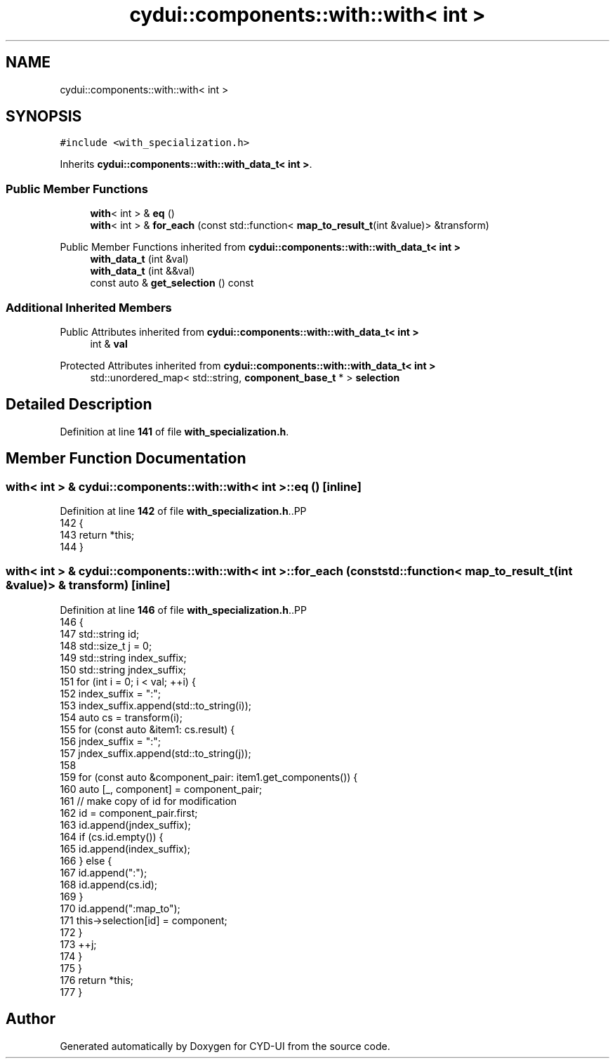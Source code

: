 .TH "cydui::components::with::with< int >" 3 "CYD-UI" \" -*- nroff -*-
.ad l
.nh
.SH NAME
cydui::components::with::with< int >
.SH SYNOPSIS
.br
.PP
.PP
\fC#include <with_specialization\&.h>\fP
.PP
Inherits \fBcydui::components::with::with_data_t< int >\fP\&.
.SS "Public Member Functions"

.in +1c
.ti -1c
.RI "\fBwith\fP< int > & \fBeq\fP ()"
.br
.ti -1c
.RI "\fBwith\fP< int > & \fBfor_each\fP (const std::function< \fBmap_to_result_t\fP(int &value)> &transform)"
.br
.in -1c

Public Member Functions inherited from \fBcydui::components::with::with_data_t< int >\fP
.in +1c
.ti -1c
.RI "\fBwith_data_t\fP (int &val)"
.br
.ti -1c
.RI "\fBwith_data_t\fP (int &&val)"
.br
.ti -1c
.RI "const auto & \fBget_selection\fP () const"
.br
.in -1c
.SS "Additional Inherited Members"


Public Attributes inherited from \fBcydui::components::with::with_data_t< int >\fP
.in +1c
.ti -1c
.RI "int & \fBval\fP"
.br
.in -1c

Protected Attributes inherited from \fBcydui::components::with::with_data_t< int >\fP
.in +1c
.ti -1c
.RI "std::unordered_map< std::string, \fBcomponent_base_t\fP * > \fBselection\fP"
.br
.in -1c
.SH "Detailed Description"
.PP 
Definition at line \fB141\fP of file \fBwith_specialization\&.h\fP\&.
.SH "Member Function Documentation"
.PP 
.SS "\fBwith\fP< int > & \fBcydui::components::with::with\fP< int >::eq ()\fC [inline]\fP"

.PP
Definition at line \fB142\fP of file \fBwith_specialization\&.h\fP\&..PP
.nf
142                       {
143         return *this;
144       }
.fi

.SS "\fBwith\fP< int > & \fBcydui::components::with::with\fP< int >::for_each (const std::function< \fBmap_to_result_t\fP(int &value)> & transform)\fC [inline]\fP"

.PP
Definition at line \fB146\fP of file \fBwith_specialization\&.h\fP\&..PP
.nf
146                                                                                      {
147         std::string id;
148         std::size_t j = 0;
149         std::string index_suffix;
150         std::string jndex_suffix;
151         for (int i = 0; i < val; ++i) {
152           index_suffix = ":";
153           index_suffix\&.append(std::to_string(i));
154           auto cs = transform(i);
155           for (const auto &item1: cs\&.result) {
156             jndex_suffix = ":";
157             jndex_suffix\&.append(std::to_string(j));
158             
159             for (const auto &component_pair: item1\&.get_components()) {
160               auto [_, component] = component_pair;
161               // make copy of id for modification
162               id = component_pair\&.first;
163               id\&.append(jndex_suffix);
164               if (cs\&.id\&.empty()) {
165                 id\&.append(index_suffix);
166               } else {
167                 id\&.append(":");
168                 id\&.append(cs\&.id);
169               }
170               id\&.append(":map_to");
171               this\->selection[id] = component;
172             }
173             ++j;
174           }
175         }
176         return *this;
177       }
.fi


.SH "Author"
.PP 
Generated automatically by Doxygen for CYD-UI from the source code\&.
